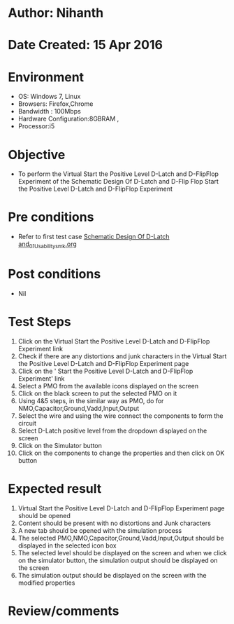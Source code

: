 * Author: Nihanth
* Date Created: 15 Apr 2016
* Environment
  - OS: Windows 7, Linux
  - Browsers: Firefox,Chrome
  - Bandwidth : 100Mbps
  - Hardware Configuration:8GBRAM , 
  - Processor:i5

* Objective
  - To perform the Virtual     Start the Positive Level D-Latch and D-FlipFlop Experiment of the Schematic Design Of D-Latch and D-Flip Flop     Start the Positive Level D-Latch and D-FlipFlop Experiment

* Pre conditions
  - Refer to first test case [[https://github.com/Virtual-Labs/vlsi-iiith/blob/master/test-cases/integration_test-cases/Schematic Design Of D-Latch and/Schematic Design Of D-Latch and_01_Usability_smk.org][Schematic Design Of D-Latch and_01_Usability_smk.org]]

* Post conditions
  - Nil
* Test Steps
  1. Click on the Virtual     Start the Positive Level D-Latch and D-FlipFlop Experiment link 
  2. Check if there are any distortions and junk characters in the Virtual     Start the Positive Level D-Latch and D-FlipFlop Experiment page
  3. Click on the '    Start the Positive Level D-Latch and D-FlipFlop Experiment' link
  4. Select a PMO from the available icons displayed on the screen
  5. Click on the black screen to put the selected PMO on it 
  6. Using 4&5 steps, in the similar way as PMO, do for NMO,Capacitor,Ground,Vadd,Input,Output
  7. Select the wire and using the wire connect the components to form the circuit
  8. Select D-Latch positive level from the dropdown displayed on the screen
  9. Click on the Simulator button
  10. Click on the components to change the properties and then click on OK button

* Expected result
  1. Virtual     Start the Positive Level D-Latch and D-FlipFlop Experiment page should be opened
  2. Content should be present with no distortions and Junk characters
  3. A new tab should be opened with the simulation process
  4. The selected PMO,NMO,Capacitor,Ground,Vadd,Input,Output should be displayed in the selected icon box
  5. The selected level should be displayed on the screen and when we click on the simulator button, the simulation output should be displayed on the screen
  6. The simulation output should be displayed on the screen with the modified properties

* Review/comments


